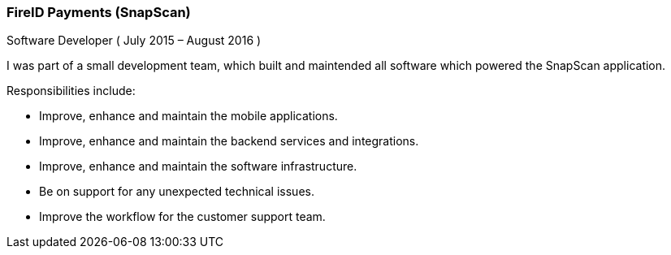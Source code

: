 === FireID Payments (SnapScan)
Software Developer ( July 2015 – August 2016 )

I was part of a small development team, which built and maintended all software which powered the SnapScan application.

Responsibilities include:

[circle]
* Improve, enhance and maintain the mobile applications.
* Improve, enhance and maintain the backend services and integrations.
* Improve, enhance and maintain the software infrastructure.
* Be on support for any unexpected technical issues.
* Improve the workflow for the customer support team.
